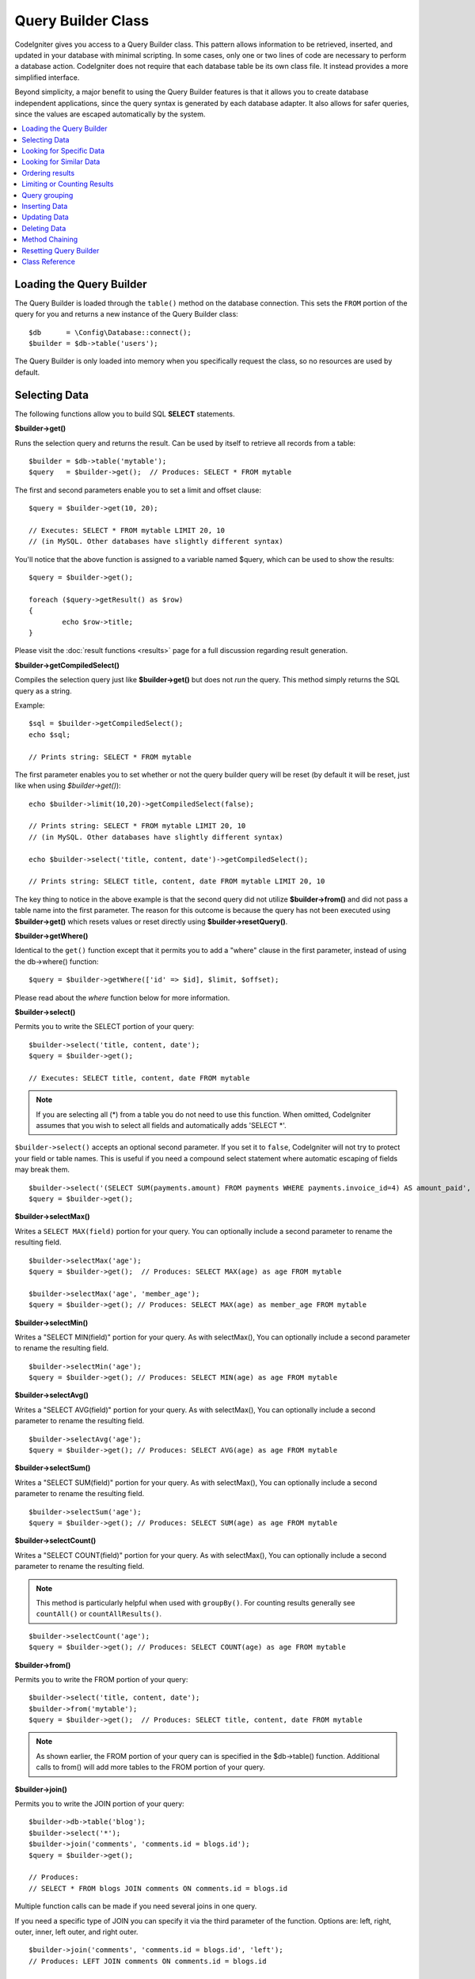 ###################
Query Builder Class
###################

CodeIgniter gives you access to a Query Builder class. This pattern
allows information to be retrieved, inserted, and updated in your
database with minimal scripting. In some cases, only one or two lines
of code are necessary to perform a database action.
CodeIgniter does not require that each database table be its own class
file. It instead provides a more simplified interface.

Beyond simplicity, a major benefit to using the Query Builder features
is that it allows you to create database independent applications, since
the query syntax is generated by each database adapter. It also allows
for safer queries, since the values are escaped automatically by the
system.

.. contents::
    :local:
    :depth: 2

*************************
Loading the Query Builder
*************************

The Query Builder is loaded through the ``table()`` method on the
database connection. This sets the ``FROM`` portion of the query for you
and returns a new instance of the Query Builder class::

    $db      = \Config\Database::connect();
    $builder = $db->table('users');

The Query Builder is only loaded into memory when you specifically request
the class, so no resources are used by default.

**************
Selecting Data
**************

The following functions allow you to build SQL **SELECT** statements.

**$builder->get()**

Runs the selection query and returns the result. Can be used by itself
to retrieve all records from a table::

    $builder = $db->table('mytable');
    $query   = $builder->get();  // Produces: SELECT * FROM mytable

The first and second parameters enable you to set a limit and offset
clause::

	$query = $builder->get(10, 20);

	// Executes: SELECT * FROM mytable LIMIT 20, 10
	// (in MySQL. Other databases have slightly different syntax)

You'll notice that the above function is assigned to a variable named
$query, which can be used to show the results::

	$query = $builder->get();

	foreach ($query->getResult() as $row)
	{
		echo $row->title;
	}

Please visit the :doc:`result functions <results>` page for a full
discussion regarding result generation.

**$builder->getCompiledSelect()**

Compiles the selection query just like **$builder->get()** but does not *run*
the query. This method simply returns the SQL query as a string.

Example::

	$sql = $builder->getCompiledSelect();
	echo $sql;

	// Prints string: SELECT * FROM mytable

The first parameter enables you to set whether or not the query builder query
will be reset (by default it will be reset, just like when using `$builder->get()`)::

	echo $builder->limit(10,20)->getCompiledSelect(false);

	// Prints string: SELECT * FROM mytable LIMIT 20, 10
	// (in MySQL. Other databases have slightly different syntax)

	echo $builder->select('title, content, date')->getCompiledSelect();

	// Prints string: SELECT title, content, date FROM mytable LIMIT 20, 10

The key thing to notice in the above example is that the second query did not
utilize **$builder->from()** and did not pass a table name into the first
parameter. The reason for this outcome is because the query has not been
executed using **$builder->get()** which resets values or reset directly
using **$builder->resetQuery()**.

**$builder->getWhere()**

Identical to the ``get()`` function except that it permits you to add a
"where" clause in the first parameter, instead of using the db->where()
function::

	$query = $builder->getWhere(['id' => $id], $limit, $offset);

Please read about the `where` function below for more information.

**$builder->select()**

Permits you to write the SELECT portion of your query::

	$builder->select('title, content, date');
	$query = $builder->get();

	// Executes: SELECT title, content, date FROM mytable

.. note:: If you are selecting all (\*) from a table you do not need to
	use this function. When omitted, CodeIgniter assumes that you wish
	to select all fields and automatically adds 'SELECT \*'.

``$builder->select()`` accepts an optional second parameter. If you set it
to ``false``, CodeIgniter will not try to protect your field or table names.
This is useful if you need a compound select statement where automatic
escaping of fields may break them.

::

	$builder->select('(SELECT SUM(payments.amount) FROM payments WHERE payments.invoice_id=4) AS amount_paid', false);
	$query = $builder->get();

**$builder->selectMax()**

Writes a ``SELECT MAX(field)`` portion for your query. You can optionally
include a second parameter to rename the resulting field.

::

	$builder->selectMax('age');
	$query = $builder->get();  // Produces: SELECT MAX(age) as age FROM mytable

	$builder->selectMax('age', 'member_age');
	$query = $builder->get(); // Produces: SELECT MAX(age) as member_age FROM mytable

**$builder->selectMin()**

Writes a "SELECT MIN(field)" portion for your query. As with
selectMax(), You can optionally include a second parameter to rename
the resulting field.

::

	$builder->selectMin('age');
	$query = $builder->get(); // Produces: SELECT MIN(age) as age FROM mytable

**$builder->selectAvg()**

Writes a "SELECT AVG(field)" portion for your query. As with
selectMax(), You can optionally include a second parameter to rename
the resulting field.

::

	$builder->selectAvg('age');
	$query = $builder->get(); // Produces: SELECT AVG(age) as age FROM mytable

**$builder->selectSum()**

Writes a "SELECT SUM(field)" portion for your query. As with
selectMax(), You can optionally include a second parameter to rename
the resulting field.

::

	$builder->selectSum('age');
	$query = $builder->get(); // Produces: SELECT SUM(age) as age FROM mytable

**$builder->selectCount()**

Writes a "SELECT COUNT(field)" portion for your query. As with
selectMax(), You can optionally include a second parameter to rename
the resulting field.

.. note:: This method is particularly helpful when used with ``groupBy()``. For
        counting results generally see ``countAll()`` or ``countAllResults()``.

::

	$builder->selectCount('age');
	$query = $builder->get(); // Produces: SELECT COUNT(age) as age FROM mytable

**$builder->from()**

Permits you to write the FROM portion of your query::

	$builder->select('title, content, date');
	$builder->from('mytable');
	$query = $builder->get();  // Produces: SELECT title, content, date FROM mytable

.. note:: As shown earlier, the FROM portion of your query can is specified
	in the $db->table() function. Additional calls to from() will add more tables
	to the FROM portion of your query.

**$builder->join()**

Permits you to write the JOIN portion of your query::

    $builder->db->table('blog');
    $builder->select('*');
    $builder->join('comments', 'comments.id = blogs.id');
    $query = $builder->get();

    // Produces:
    // SELECT * FROM blogs JOIN comments ON comments.id = blogs.id

Multiple function calls can be made if you need several joins in one
query.

If you need a specific type of JOIN you can specify it via the third
parameter of the function. Options are: left, right, outer, inner, left
outer, and right outer.

::

	$builder->join('comments', 'comments.id = blogs.id', 'left');
	// Produces: LEFT JOIN comments ON comments.id = blogs.id

*************************
Looking for Specific Data
*************************

**$builder->where()**

This function enables you to set **WHERE** clauses using one of four
methods:

.. note:: All values passed to this function are escaped automatically,
	producing safer queries.

#. **Simple key/value method:**

	::

		$builder->where('name', $name); // Produces: WHERE name = 'Joe'

	Notice that the equal sign is added for you.

	If you use multiple function calls they will be chained together with
	AND between them:

	::

		$builder->where('name', $name);
		$builder->where('title', $title);
		$builder->where('status', $status);
		// WHERE name = 'Joe' AND title = 'boss' AND status = 'active'

#. **Custom key/value method:**

	You can include an operator in the first parameter in order to
	control the comparison:

	::

		$builder->where('name !=', $name);
		$builder->where('id <', $id); // Produces: WHERE name != 'Joe' AND id < 45

#. **Associative array method:**

	::

		$array = ['name' => $name, 'title' => $title, 'status' => $status];
		$builder->where($array);
		// Produces: WHERE name = 'Joe' AND title = 'boss' AND status = 'active'

	You can include your own operators using this method as well:

	::

		$array = ['name !=' => $name, 'id <' => $id, 'date >' => $date];
		$builder->where($array);

#. **Custom string:**
	You can write your own clauses manually::

		$where = "name='Joe' AND status='boss' OR status='active'";
		$builder->where($where);

    ``$builder->where()`` accepts an optional third parameter. If you set it to
    ``false``, CodeIgniter will not try to protect your field or table names.

    ::

        $builder->where('MATCH (field) AGAINST ("value")', null, false);

#. **Subqueries:**
    You can use an anonymous function to create a subquery.

    ::

        $builder->where('advance_amount <', function(BaseBuilder $builder) {
            return $builder->select('MAX(advance_amount)', false)->from('orders')->where('id >', 2);
        });
        // Produces: WHERE "advance_amount" < (SELECT MAX(advance_amount) FROM "orders" WHERE "id" > 2)

**$builder->orWhere()**

This function is identical to the one above, except that multiple
instances are joined by OR

    ::

	$builder->where('name !=', $name);
	$builder->orWhere('id >', $id);  // Produces: WHERE name != 'Joe' OR id > 50

**$builder->whereIn()**

Generates a WHERE field IN ('item', 'item') SQL query joined with AND if
appropriate

    ::

        $names = ['Frank', 'Todd', 'James'];
        $builder->whereIn('username', $names);
        // Produces: WHERE username IN ('Frank', 'Todd', 'James')

You can use subqueries instead of an array of values.

    ::

        $builder->whereIn('id', function(BaseBuilder $builder) {
            return $builder->select('job_id')->from('users_jobs')->where('user_id', 3);
        });
        // Produces: WHERE "id" IN (SELECT "job_id" FROM "users_jobs" WHERE "user_id" = 3)

**$builder->orWhereIn()**

Generates a WHERE field IN ('item', 'item') SQL query joined with OR if
appropriate

    ::

        $names = ['Frank', 'Todd', 'James'];
        $builder->orWhereIn('username', $names);
        // Produces: OR username IN ('Frank', 'Todd', 'James')

You can use subqueries instead of an array of values.

    ::

        $builder->orWhereIn('id', function(BaseBuilder $builder) {
            return $builder->select('job_id')->from('users_jobs')->where('user_id', 3);
        });

        // Produces: OR "id" IN (SELECT "job_id" FROM "users_jobs" WHERE "user_id" = 3)

**$builder->whereNotIn()**

Generates a WHERE field NOT IN ('item', 'item') SQL query joined with
AND if appropriate

    ::

        $names = ['Frank', 'Todd', 'James'];
        $builder->whereNotIn('username', $names);
        // Produces: WHERE username NOT IN ('Frank', 'Todd', 'James')

You can use subqueries instead of an array of values.

    ::

        $builder->whereNotIn('id', function(BaseBuilder $builder) {
            return $builder->select('job_id')->from('users_jobs')->where('user_id', 3);
        });

        // Produces: WHERE "id" NOT IN (SELECT "job_id" FROM "users_jobs" WHERE "user_id" = 3)


**$builder->orWhereNotIn()**

Generates a WHERE field NOT IN ('item', 'item') SQL query joined with OR
if appropriate

    ::

        $names = ['Frank', 'Todd', 'James'];
        $builder->orWhereNotIn('username', $names);
        // Produces: OR username NOT IN ('Frank', 'Todd', 'James')

You can use subqueries instead of an array of values.

    ::

        $builder->orWhereNotIn('id', function(BaseBuilder $builder) {
            return $builder->select('job_id')->from('users_jobs')->where('user_id', 3);
        });

        // Produces: OR "id" NOT IN (SELECT "job_id" FROM "users_jobs" WHERE "user_id" = 3)

************************
Looking for Similar Data
************************

**$builder->like()**

This method enables you to generate **LIKE** clauses, useful for doing
searches.

.. note:: All values passed to this method are escaped automatically.

.. note:: All ``like*`` method variations can be forced to perform case-insensitive searches by passing
        a fifth parameter of ``true`` to the method. This will use platform-specific features where available
        otherwise, will force the values to be lowercase, i.e., ``WHERE LOWER(column) LIKE '%search%'``. This
        may require indexes to be made for ``LOWER(column)`` instead of ``column`` to be effective.

#. **Simple key/value method:**

	::

		$builder->like('title', 'match');
		// Produces: WHERE `title` LIKE '%match%' ESCAPE '!'

	If you use multiple method calls they will be chained together with
	AND between them::

		$builder->like('title', 'match');
		$builder->like('body', 'match');
		// WHERE `title` LIKE '%match%' ESCAPE '!' AND  `body` LIKE '%match%' ESCAPE '!'

	If you want to control where the wildcard (%) is placed, you can use
	an optional third argument. Your options are 'before', 'after' and
	'both' (which is the default).

	::

		$builder->like('title', 'match', 'before'); // Produces: WHERE `title` LIKE '%match' ESCAPE '!'
		$builder->like('title', 'match', 'after');  // Produces: WHERE `title` LIKE 'match%' ESCAPE '!'
		$builder->like('title', 'match', 'both');   // Produces: WHERE `title` LIKE '%match%' ESCAPE '!'

#. **Associative array method:**

	::

		$array = ['title' => $match, 'page1' => $match, 'page2' => $match];
		$builder->like($array);
		// WHERE `title` LIKE '%match%' ESCAPE '!' AND  `page1` LIKE '%match%' ESCAPE '!' AND  `page2` LIKE '%match%' ESCAPE '!'

**$builder->orLike()**

This method is identical to the one above, except that multiple
instances are joined by OR::

	$builder->like('title', 'match'); $builder->orLike('body', $match);
	// WHERE `title` LIKE '%match%' ESCAPE '!' OR  `body` LIKE '%match%' ESCAPE '!'

**$builder->notLike()**

This method is identical to ``like()``, except that it generates
NOT LIKE statements::

	$builder->notLike('title', 'match');	// WHERE `title` NOT LIKE '%match% ESCAPE '!'

**$builder->orNotLike()**

This method is identical to ``notLike()``, except that multiple
instances are joined by OR::

	$builder->like('title', 'match');
	$builder->orNotLike('body', 'match');
	// WHERE `title` LIKE '%match% OR  `body` NOT LIKE '%match%' ESCAPE '!'

**$builder->groupBy()**

Permits you to write the GROUP BY portion of your query::

	$builder->groupBy("title"); // Produces: GROUP BY title

You can also pass an array of multiple values as well::

	$builder->groupBy(["title", "date"]);  // Produces: GROUP BY title, date

**$builder->distinct()**

Adds the "DISTINCT" keyword to a query

::

	$builder->distinct();
	$builder->get(); // Produces: SELECT DISTINCT * FROM mytable

**$builder->having()**

Permits you to write the HAVING portion of your query. There are 2
possible syntaxes, 1 argument or 2::

	$builder->having('user_id = 45');  // Produces: HAVING user_id = 45
	$builder->having('user_id',  45);  // Produces: HAVING user_id = 45

You can also pass an array of multiple values as well::

	$builder->having(['title =' => 'My Title', 'id <' => $id]);
	// Produces: HAVING title = 'My Title', id < 45

If you are using a database that CodeIgniter escapes queries for, you
can prevent escaping content by passing an optional third argument, and
setting it to ``false``.

::

	$builder->having('user_id',  45);  // Produces: HAVING `user_id` = 45 in some databases such as MySQL
	$builder->having('user_id',  45, false);  // Produces: HAVING user_id = 45

**$builder->orHaving()**

Identical to having(), only separates multiple clauses with "OR".

**$builder->havingIn()**

Generates a HAVING field IN ('item', 'item') SQL query joined with AND if
appropriate

    ::

        $groups = [1, 2, 3];
        $builder->havingIn('group_id', $groups);
        // Produces: HAVING group_id IN (1, 2, 3)

You can use subqueries instead of an array of values.

    ::

        $builder->havingIn('id', function(BaseBuilder $builder) {
            return $builder->select('user_id')->from('users_jobs')->where('group_id', 3);
        });
        // Produces: HAVING "id" IN (SELECT "user_id" FROM "users_jobs" WHERE "group_id" = 3)

**$builder->orHavingIn()**

Generates a HAVING field IN ('item', 'item') SQL query joined with OR if
appropriate

    ::

        $groups = [1, 2, 3];
        $builder->orHavingIn('group_id', $groups);
        // Produces: OR group_id IN (1, 2, 3)

You can use subqueries instead of an array of values.

    ::

        $builder->orHavingIn('id', function(BaseBuilder $builder) {
            return $builder->select('user_id')->from('users_jobs')->where('group_id', 3);
        });

        // Produces: OR "id" IN (SELECT "user_id" FROM "users_jobs" WHERE "group_id" = 3)

**$builder->havingNotIn()**

Generates a HAVING field NOT IN ('item', 'item') SQL query joined with
AND if appropriate

    ::

        $groups = [1, 2, 3];
        $builder->havingNotIn('group_id', $groups);
        // Produces: HAVING group_id NOT IN (1, 2, 3)

You can use subqueries instead of an array of values.

    ::

        $builder->havingNotIn('id', function(BaseBuilder $builder) {
            return $builder->select('user_id')->from('users_jobs')->where('group_id', 3);
        });

        // Produces: HAVING "id" NOT IN (SELECT "user_id" FROM "users_jobs" WHERE "group_id" = 3)


**$builder->orHavingNotIn()**

Generates a HAVING field NOT IN ('item', 'item') SQL query joined with OR
if appropriate

    ::

        $groups = [1, 2, 3];
        $builder->havingNotIn('group_id', $groups);
        // Produces: OR group_id NOT IN (1, 2, 3)

You can use subqueries instead of an array of values.

    ::

        $builder->orHavingNotIn('id', function(BaseBuilder $builder) {
            return $builder->select('user_id')->from('users_jobs')->where('group_id', 3);
        });

        // Produces: OR "id" NOT IN (SELECT "user_id" FROM "users_jobs" WHERE "group_id" = 3)

**$builder->havingLike()**

This method enables you to generate **LIKE** clauses for HAVING part or the query, useful for doing
searches.

.. note:: All values passed to this method are escaped automatically.

.. note:: All ``havingLike*`` method variations can be forced to perform case-insensitive searches by passing
        a fifth parameter of ``true`` to the method. This will use platform-specific features where available
        otherwise, will force the values to be lowercase, i.e., ``HAVING LOWER(column) LIKE '%search%'``. This
        may require indexes to be made for ``LOWER(column)`` instead of ``column`` to be effective.

#. **Simple key/value method:**

	::

		$builder->havingLike('title', 'match');
		// Produces: HAVING `title` LIKE '%match%' ESCAPE '!'

	If you use multiple method calls they will be chained together with
	AND between them::

		$builder->havingLike('title', 'match');
		$builder->havingLike('body', 'match');
		// HAVING `title` LIKE '%match%' ESCAPE '!' AND  `body` LIKE '%match% ESCAPE '!'

	If you want to control where the wildcard (%) is placed, you can use
	an optional third argument. Your options are 'before', 'after' and
	'both' (which is the default).

	::

		$builder->havingLike('title', 'match', 'before');	// Produces: HAVING `title` LIKE '%match' ESCAPE '!'
		$builder->havingLike('title', 'match', 'after');	// Produces: HAVING `title` LIKE 'match%' ESCAPE '!'
		$builder->havingLike('title', 'match', 'both');	// Produces: HAVING `title` LIKE '%match%' ESCAPE '!'

#. **Associative array method:**

	::

		$array = ['title' => $match, 'page1' => $match, 'page2' => $match];
		$builder->havingLike($array);
		// HAVING `title` LIKE '%match%' ESCAPE '!' AND  `page1` LIKE '%match%' ESCAPE '!' AND  `page2` LIKE '%match%' ESCAPE '!'

**$builder->orHavingLike()**

This method is identical to the one above, except that multiple
instances are joined by OR::

	$builder->havingLike('title', 'match'); $builder->orHavingLike('body', $match);
	// HAVING `title` LIKE '%match%' ESCAPE '!' OR  `body` LIKE '%match%' ESCAPE '!'

**$builder->notHavingLike()**

This method is identical to ``havingLike()``, except that it generates
NOT LIKE statements::

	$builder->notHavingLike('title', 'match');	// HAVING `title` NOT LIKE '%match% ESCAPE '!'

**$builder->orNotHavingLike()**

This method is identical to ``notHavingLike()``, except that multiple
instances are joined by OR::

	$builder->havingLike('title', 'match');
	$builder->orNotHavingLike('body', 'match');
	// HAVING `title` LIKE '%match% OR  `body` NOT LIKE '%match%' ESCAPE '!'

****************
Ordering results
****************

**$builder->orderBy()**

Lets you set an ORDER BY clause.

The first parameter contains the name of the column you would like to order by.

The second parameter lets you set the direction of the result.
Options are **ASC**, **DESC** AND **RANDOM**.

::

	$builder->orderBy('title', 'DESC');
	// Produces: ORDER BY `title` DESC

You can also pass your own string in the first parameter::

	$builder->orderBy('title DESC, name ASC');
	// Produces: ORDER BY `title` DESC, `name` ASC

Or multiple function calls can be made if you need multiple fields.

::

	$builder->orderBy('title', 'DESC');
	$builder->orderBy('name', 'ASC');
	// Produces: ORDER BY `title` DESC, `name` ASC

If you choose the **RANDOM** direction option, then the first parameters will
be ignored, unless you specify a numeric seed value.

::

	$builder->orderBy('title', 'RANDOM');
	// Produces: ORDER BY RAND()

	$builder->orderBy(42, 'RANDOM');
	// Produces: ORDER BY RAND(42)

.. note:: Random ordering is not currently supported in Oracle and
	will default to ASC instead.

****************************
Limiting or Counting Results
****************************

**$builder->limit()**

Lets you limit the number of rows you would like returned by the query::

	$builder->limit(10);  // Produces: LIMIT 10

The second parameter lets you set a result offset.

::

	$builder->limit(10, 20);  // Produces: LIMIT 20, 10 (in MySQL. Other databases have slightly different syntax)


**$builder->countAllResults()**

Permits you to determine the number of rows in a particular Query
Builder query. Queries will accept Query Builder restrictors such as
``where()``, ``orWhere()``, ``like()``, ``orLike()``, etc. Example::

	echo $builder->countAllResults();  // Produces an integer, like 25
	$builder->like('title', 'match');
	$builder->from('my_table');
	echo $builder->countAllResults(); // Produces an integer, like 17

However, this method also resets any field values that you may have passed
to ``select()``. If you need to keep them, you can pass ``false`` as the
first parameter.

	echo $builder->countAllResults(false); // Produces an integer, like 17

**$builder->countAll()**

Permits you to determine the number of rows in a particular table.
Example::

	echo $builder->countAll();  // Produces an integer, like 25

As is in countAllResult method, this method resets any field values that you may have passed
to ``select()`` as well. If you need to keep them, you can pass ``false`` as the
first parameter.

**************
Query grouping
**************

Query grouping allows you to create groups of WHERE clauses by enclosing them in parentheses. This will allow
you to create queries with complex WHERE clauses. Nested groups are supported. Example::

	$builder->select('*')->from('my_table')
		->groupStart()
			->where('a', 'a')
			->orGroupStart()
				->where('b', 'b')
				->where('c', 'c')
			->groupEnd()
		->groupEnd()
		->where('d', 'd')
	->get();

	// Generates:
	// SELECT * FROM (`my_table`) WHERE ( `a` = 'a' OR ( `b` = 'b' AND `c` = 'c' ) ) AND `d` = 'd'

.. note:: Groups need to be balanced, make sure every groupStart() is matched by a groupEnd().

**$builder->groupStart()**

Starts a new group by adding an opening parenthesis to the WHERE clause of the query.

**$builder->orGroupStart()**

Starts a new group by adding an opening parenthesis to the WHERE clause of the query, prefixing it with 'OR'.

**$builder->notGroupStart()**

Starts a new group by adding an opening parenthesis to the WHERE clause of the query, prefixing it with 'NOT'.

**$builder->orNotGroupStart()**

Starts a new group by adding an opening parenthesis to the WHERE clause of the query, prefixing it with 'OR NOT'.

**$builder->groupEnd()**

Ends the current group by adding a closing parenthesis to the WHERE clause of the query.

**$builder->havingGroupStart()**

Starts a new group by adding an opening parenthesis to the HAVING clause of the query.

**$builder->orHavingGroupStart()**

Starts a new group by adding an opening parenthesis to the HAVING clause of the query, prefixing it with 'OR'.

**$builder->notHavingGroupStart()**

Starts a new group by adding an opening parenthesis to the HAVING clause of the query, prefixing it with 'NOT'.

**$builder->orNotHavingGroupStart()**

Starts a new group by adding an opening parenthesis to the HAVING clause of the query, prefixing it with 'OR NOT'.

**$builder->havingGroupEnd()**

Ends the current group by adding a closing parenthesis to the HAVING clause of the query.

**************
Inserting Data
**************

**$builder->insert()**

Generates an insert string based on the data you supply, and runs the
query. You can either pass an **array** or an **object** to the
function. Here is an example using an array::

	$data = [
		'title' => 'My title',
		'name'  => 'My Name',
		'date'  => 'My date',
	];

	$builder->insert($data);
	// Produces: INSERT INTO mytable (title, name, date) VALUES ('My title', 'My name', 'My date')

The first parameter is an associative array of values.

Here is an example using an object::

	class Myclass
	{
		public $title   = 'My Title';
		public $content = 'My Content';
		public $date    = 'My Date';
	}

	$object = new Myclass;
	$builder->insert($object);
	// Produces: INSERT INTO mytable (title, content, date) VALUES ('My Title', 'My Content', 'My Date')

The first parameter is an object.

.. note:: All values are escaped automatically producing safer queries.

**$builder->ignore()**

Generates an insert ignore string based on the data you supply, and runs the
query. So if an entry with the same primary key already exists, the query won't be inserted.
You can optionally pass an **boolean** to the function. Here is an example using the array of the above example::

	$data = [
		'title' => 'My title',
		'name'  => 'My Name',
		'date'  => 'My date',
	];

	$builder->ignore(true)->insert($data);
	// Produces: INSERT OR IGNORE INTO mytable (title, name, date) VALUES ('My title', 'My name', 'My date')


**$builder->getCompiledInsert()**

Compiles the insertion query just like $builder->insert() but does not
*run* the query. This method simply returns the SQL query as a string.

Example::

	$data = [
		'title' => 'My title',
		'name'  => 'My Name',
		'date'  => 'My date',
	];

	$sql = $builder->set($data)->getCompiledInsert('mytable');
	echo $sql;

	// Produces string: INSERT INTO mytable (`title`, `name`, `date`) VALUES ('My title', 'My name', 'My date')

The second parameter enables you to set whether or not the query builder query
will be reset (by default it will be--just like $builder->insert())::

	echo $builder->set('title', 'My Title')->getCompiledInsert('mytable', false);

	// Produces string: INSERT INTO mytable (`title`) VALUES ('My Title')

	echo $builder->set('content', 'My Content')->getCompiledInsert();

	// Produces string: INSERT INTO mytable (`title`, `content`) VALUES ('My Title', 'My Content')

The key thing to notice in the above example is that the second query did not
utilize `$builder->from()` nor did it pass a table name into the first
parameter. The reason this worked is that the query has not been executed
using `$builder->insert()` which resets values or reset directly using
`$builder->resetQuery()`.

.. note:: This method doesn't work for batch inserts.

**$builder->insertBatch()**

Generates an insert string based on the data you supply, and runs the
query. You can either pass an **array** or an **object** to the
function. Here is an example using an array::

	$data = [
		[
			'title' => 'My title',
			'name'  => 'My Name',
			'date'  => 'My date',
		],
		[
			'title' => 'Another title',
			'name'  => 'Another Name',
			'date'  => 'Another date',
		],
	];

	$builder->insertBatch($data);
	// Produces: INSERT INTO mytable (title, name, date) VALUES ('My title', 'My name', 'My date'),  ('Another title', 'Another name', 'Another date')

The first parameter is an associative array of values.

.. note:: All values are escaped automatically producing safer queries.

*************
Updating Data
*************

**$builder->replace()**

This method executes a REPLACE statement, which is basically the SQL
standard for (optional) DELETE + INSERT, using *PRIMARY* and *UNIQUE*
keys as the determining factor.
In our case, it will save you from the need to implement complex
logics with different combinations of  ``select()``, ``update()``,
``delete()`` and ``insert()`` calls.

Example::

	$data = [
		'title' => 'My title',
		'name'  => 'My Name',
		'date'  => 'My date',
	];

	$builder->replace($data);

	// Executes: REPLACE INTO mytable (title, name, date) VALUES ('My title', 'My name', 'My date')

In the above example, if we assume that the *title* field is our primary
key, then if a row containing 'My title' as the *title* value, that row
will be deleted with our new row data replacing it.

Usage of the ``set()`` method is also allowed and all fields are
automatically escaped, just like with ``insert()``.

**$builder->set()**

This function enables you to set values for inserts or updates.

**It can be used instead of passing a data array directly to the insert
or update functions:**

::

	$builder->set('name', $name);
	$builder->insert();  // Produces: INSERT INTO mytable (`name`) VALUES ('{$name}')

If you use multiple function called they will be assembled properly
based on whether you are doing an insert or an update::

	$builder->set('name', $name);
	$builder->set('title', $title);
	$builder->set('status', $status);
	$builder->insert();

**set()** will also accept an optional third parameter (``$escape``), that
will prevent data from being escaped if set to ``false``. To illustrate the
difference, here is ``set()`` used both with and without the escape
parameter.

::

	$builder->set('field', 'field+1', false);
	$builder->where('id', 2);
	$builder->update(); // gives UPDATE mytable SET field = field+1 WHERE `id` = 2

	$builder->set('field', 'field+1');
	$builder->where('id', 2);
	$builder->update(); // gives UPDATE `mytable` SET `field` = 'field+1' WHERE `id` = 2

You can also pass an associative array to this function::

	$array = [
		'name'   => $name,
		'title'  => $title,
		'status' => $status,
	];

	$builder->set($array);
	$builder->insert();

Or an object::

	class Myclass
	{
		public $title   = 'My Title';
		public $content = 'My Content';
		public $date    = 'My Date';
	}

	$object = new Myclass;
	$builder->set($object);
	$builder->insert();

**$builder->update()**

Generates an update string and runs the query based on the data you
supply. You can pass an **array** or an **object** to the function. Here
is an example using an array::

	$data = [
		'title' => $title,
		'name'  => $name,
		'date'  => $date,
	];

	$builder->where('id', $id);
	$builder->update($data);
	// Produces:
	//
	//	UPDATE mytable
	//	SET title = '{$title}', name = '{$name}', date = '{$date}'
	//	WHERE id = $id

Or you can supply an object::

	class Myclass
	{
		public $title   = 'My Title';
		public $content = 'My Content';
		public $date    = 'My Date';
	}

	$object = new Myclass;
	$builder->where('id', $id);
	$builder->update($object);
	// Produces:
	//
	// UPDATE `mytable`
	// SET `title` = '{$title}', `name` = '{$name}', `date` = '{$date}'
	// WHERE id = `$id`

.. note:: All values are escaped automatically producing safer queries.

You'll notice the use of the $builder->where() function, enabling you
to set the WHERE clause. You can optionally pass this information
directly into the update function as a string::

	$builder->update($data, "id = 4");

Or as an array::

	$builder->update($data, ['id' => $id]);

You may also use the $builder->set() function described above when
performing updates.

**$builder->updateBatch()**

Generates an update string based on the data you supply, and runs the query.
You can either pass an **array** or an **object** to the function.
Here is an example using an array::

	$data = [
	   [
	      'title' => 'My title' ,
	      'name'  => 'My Name 2' ,
	      'date'  => 'My date 2',
	   ],
	   [
	      'title' => 'Another title' ,
	      'name'  => 'Another Name 2' ,
	      'date'  => 'Another date 2',
	   ],
	];

	$builder->updateBatch($data, 'title');

	// Produces:
	// UPDATE `mytable` SET `name` = CASE
	// WHEN `title` = 'My title' THEN 'My Name 2'
	// WHEN `title` = 'Another title' THEN 'Another Name 2'
	// ELSE `name` END,
	// `date` = CASE
	// WHEN `title` = 'My title' THEN 'My date 2'
	// WHEN `title` = 'Another title' THEN 'Another date 2'
	// ELSE `date` END
	// WHERE `title` IN ('My title','Another title')

The first parameter is an associative array of values, the second parameter is the where key.

.. note:: All values are escaped automatically producing safer queries.

.. note:: ``affectedRows()`` won't give you proper results with this method,
	due to the very nature of how it works. Instead, ``updateBatch()``
	returns the number of rows affected.

**$builder->getCompiledUpdate()**

This works exactly the same way as ``$builder->getCompiledInsert()`` except
that it produces an UPDATE SQL string instead of an INSERT SQL string.

For more information view documentation for `$builder->getCompiledInsert()`.

.. note:: This method doesn't work for batched updates.

*************
Deleting Data
*************

**$builder->delete()**

Generates a delete SQL string and runs the query.

::

	$builder->delete(['id' => $id]);  // Produces: // DELETE FROM mytable  // WHERE id = $id

The first parameter is the where clause.
You can also use the where() or or_where() functions instead of passing
the data to the first parameter of the function::

	$builder->where('id', $id);
	$builder->delete();

	// Produces:
	// DELETE FROM mytable
	// WHERE id = $id

If you want to delete all data from a table, you can use the truncate()
function, or emptyTable().

**$builder->emptyTable()**

Generates a delete SQL string and runs the
query::

	  $builder->emptyTable('mytable'); // Produces: DELETE FROM mytable

**$builder->truncate()**

Generates a truncate SQL string and runs the query.

::

	$builder->truncate();

	// Produce:
	// TRUNCATE mytable

.. note:: If the TRUNCATE command isn't available, truncate() will
	execute as "DELETE FROM table".

**$builder->getCompiledDelete()**

This works exactly the same way as ``$builder->getCompiledInsert()`` except
that it produces a DELETE SQL string instead of an INSERT SQL string.

For more information view documentation for $builder->getCompiledInsert().

***************
Method Chaining
***************

Method chaining allows you to simplify your syntax by connecting
multiple functions. Consider this example::

	$query = $builder->select('title')
			 ->where('id', $id)
			 ->limit(10, 20)
			 ->get();

.. _ar-caching:

***********************
Resetting Query Builder
***********************

**$builder->resetQuery()**

Resetting Query Builder allows you to start fresh with your query without
executing it first using a method like $builder->get() or $builder->insert().

This is useful in situations where you are using Query Builder to generate SQL
(ex. ``$builder->getCompiledSelect()``) but then choose to, for instance,
run the query::

    // Note that the second parameter of the get_compiled_select method is false
    $sql = $builder->select(['field1','field2'])
                   ->where('field3',5)
                   ->getCompiledSelect(false);

    // ...
    // Do something crazy with the SQL code... like add it to a cron script for
    // later execution or something...
    // ...

    $data = $builder->get()->getResultArray();

    // Would execute and return an array of results of the following query:
    // SELECT field1, field1 from mytable where field3 = 5;

***************
Class Reference
***************

.. php:class:: CodeIgniter\\Database\\BaseBuilder

	.. php:method:: db()

		:returns: The database connection in use
		:rtype:	``ConnectionInterface``

		Returns the current database connection from ``$db``. Useful for
		accessing ``ConnectionInterface`` methods that are not directly
		available to the Query Builder, like ``insertID()`` or ``errors()``.

	.. php:method:: resetQuery()

		:returns: ``BaseBuilder`` instance (method chaining)
		:rtype:	``BaseBuilder``

		Resets the current Query Builder state. Useful when you want
		to build a query that can be canceled under certain conditions.

	.. php:method:: countAllResults([$reset = true])

		:param bool $reset: Whether to reset values for SELECTs
		:returns: Number of rows in the query result
		:rtype:	int

		Generates a platform-specific query string that counts
		all records returned by an Query Builder query.

	.. php:method:: countAll([$reset = true])

		:param bool $reset: Whether to reset values for SELECTs
		:returns: Number of rows in the query result
		:rtype:	int

		Generates a platform-specific query string that counts
		all records returned by an Query Builder query.

	.. php:method:: get([$limit = null[, $offset = null[, $reset = true]]]])

		:param int $limit: The LIMIT clause
		:param int $offset: The OFFSET clause
		:param bool $reset: Do we want to clear query builder values?
		:returns: ``\CodeIgniter\Database\ResultInterface`` instance (method chaining)
		:rtype:	``\CodeIgniter\Database\ResultInterface``

		Compiles and runs ``SELECT`` statement based on the already
		called Query Builder methods.

	.. php:method:: getWhere([$where = null[, $limit = null[, $offset = null[, $reset = true]]]]])

		:param string $where: The WHERE clause
		:param int $limit: The LIMIT clause
		:param int $offset: The OFFSET clause
		:param bool $reset: Do we want to clear query builder values?
		:returns: ``\CodeIgniter\Database\ResultInterface`` instance (method chaining)
		:rtype:	``\CodeIgniter\Database\ResultInterface``

		Same as ``get()``, but also allows the WHERE to be added directly.

	.. php:method:: select([$select = '*'[, $escape = null]])

		:param string $select: The SELECT portion of a query
		:param bool $escape: Whether to escape values and identifiers
		:returns: ``BaseBuilder`` instance (method chaining)
		:rtype:	``BaseBuilder``

		Adds a ``SELECT`` clause to a query.

	.. php:method:: selectAvg([$select = ''[, $alias = '']])

		:param string $select: Field to compute the average of
		:param string $alias: Alias for the resulting value name
		:returns: ``BaseBuilder`` instance (method chaining)
		:rtype:	``BaseBuilder``

		Adds a ``SELECT AVG(field)`` clause to a query.

	.. php:method:: selectMax([$select = ''[, $alias = '']])

		:param string $select: Field to compute the maximum of
		:param string $alias: Alias for the resulting value name
		:returns: ``BaseBuilder`` instance (method chaining)
		:rtype:	``BaseBuilder``

		Adds a ``SELECT MAX(field)`` clause to a query.

	.. php:method:: selectMin([$select = ''[, $alias = '']])

		:param string $select: Field to compute the minimum of
		:param string $alias: Alias for the resulting value name
		:returns: ``BaseBuilder`` instance (method chaining)
		:rtype:	``BaseBuilder``

		Adds a ``SELECT MIN(field)`` clause to a query.

	.. php:method:: selectSum([$select = ''[, $alias = '']])

		:param string $select: Field to compute the sum of
		:param string $alias: Alias for the resulting value name
		:returns: ``BaseBuilder`` instance (method chaining)
		:rtype:	``BaseBuilder``

		Adds a ``SELECT SUM(field)`` clause to a query.

	.. php:method:: selectCount([$select = ''[, $alias = '']])

		:param string $select: Field to compute the average of
		:param string $alias: Alias for the resulting value name
		:returns: ``BaseBuilder`` instance (method chaining)
		:rtype:	``BaseBuilder``

		Adds a ``SELECT COUNT(field)`` clause to a query.

	.. php:method:: distinct([$val = true])

		:param bool $val: Desired value of the "distinct" flag
		:returns: ``BaseBuilder`` instance (method chaining)
		:rtype:	``BaseBuilder``

		Sets a flag which tells the query builder to add
		a ``DISTINCT`` clause to the ``SELECT`` portion of the query.

	.. php:method:: from($from[, $overwrite = false])

		:param mixed $from: Table name(s); string or array
		:param bool	$overwrite: Should we remove the first table existing?
		:returns: ``BaseBuilder`` instance (method chaining)
		:rtype:	``BaseBuilder``

		Specifies the ``FROM`` clause of a query.

	.. php:method:: join($table, $cond[, $type = ''[, $escape = null]])

		:param string $table: Table name to join
		:param string $cond: The JOIN ON condition
		:param string $type: The JOIN type
		:param bool	$escape: Whether to escape values and identifiers
		:returns: ``BaseBuilder`` instance (method chaining)
		:rtype:	``BaseBuilder``

		Adds a ``JOIN`` clause to a query.

	.. php:method:: where($key[, $value = null[, $escape = null]])

		:param mixed $key: Name of field to compare, or associative array
		:param mixed $value: If a single key, compared to this value
		:param bool	$escape: Whether to escape values and identifiers
		:returns: ``BaseBuilder`` instance (method chaining)
		:rtype:	``BaseBuilder``

		Generates the ``WHERE`` portion of the query. Separates multiple calls with ``AND``.

	.. php:method:: orWhere($key[, $value = null[, $escape = null]])

		:param mixed $key: Name of field to compare, or associative array
		:param mixed $value: If a single key, compared to this value
		:param bool $escape: Whether to escape values and identifiers
		:returns: ``BaseBuilder`` instance (method chaining)
		:rtype:	``BaseBuilder``

		Generates the ``WHERE`` portion of the query. Separates multiple calls with ``OR``.

	.. php:method:: orWhereIn([$key = null[, $values = null[, $escape = null]]])

		:param string $key: The field to search
		:param array|Closure $values: Array of target values, or anonymous function for subquery
		:param bool $escape: Whether to escape values and identifiers
		:returns: ``BaseBuilder`` instance (method chaining)
		:rtype:	``BaseBuilder``

		Generates a ``WHERE`` field ``IN('item', 'item')`` SQL query, joined with ``OR`` if appropriate.

	.. php:method:: orWhereNotIn([$key = null[, $values = null[, $escape = null]]])

		:param string $key: The field to search
		:param array|Closure $values: Array of target values, or anonymous function for subquery
		:param bool $escape: Whether to escape values and identifiers
		:returns: ``BaseBuilder`` instance (method chaining)
		:rtype:	``BaseBuilder``

		Generates a ``WHERE`` field ``NOT IN('item', 'item')`` SQL query, joined with ``OR`` if appropriate.

	.. php:method:: whereIn([$key = null[, $values = null[, $escape = null]]])

		:param string $key: Name of field to examine
		:param array|Closure $values: Array of target values, or anonymous function for subquery
		:param bool $escape: Whether to escape values and identifiers
		:returns: ``BaseBuilder`` instance (method chaining)
		:rtype:	``BaseBuilder``

		Generates a ``WHERE`` field ``IN('item', 'item')`` SQL query, joined with ``AND`` if appropriate.

	.. php:method:: whereNotIn([$key = null[, $values = null[, $escape = null]]])

		:param string $key: Name of field to examine
		:param array|Closure $values: Array of target values, or anonymous function for subquery
		:param bool	$escape: Whether to escape values and identifiers
		:returns: ``BaseBuilder`` instance (method chaining)
		:rtype:	``BaseBuilder``

		Generates a ``WHERE`` field ``NOT IN('item', 'item')`` SQL query, joined with ``AND`` if appropriate.

	.. php:method:: groupStart()

		:returns: ``BaseBuilder`` instance (method chaining)
		:rtype:	``BaseBuilder``

		Starts a group expression, using ``AND`` for the conditions inside it.

	.. php:method:: orGroupStart()

		:returns: ``BaseBuilder`` instance (method chaining)
		:rtype:	``BaseBuilder``

		Starts a group expression, using ``OR`` for the conditions inside it.

	.. php:method:: notGroupStart()

		:returns: ``BaseBuilder`` instance (method chaining)
		:rtype:	``BaseBuilder``

		Starts a group expression, using ``AND NOT`` for the conditions inside it.

	.. php:method:: orNotGroupStart()

		:returns: ``BaseBuilder`` instance (method chaining)
		:rtype:	``BaseBuilder``

		Starts a group expression, using ``OR NOT`` for the conditions inside it.

	.. php:method:: groupEnd()

		:returns: ``BaseBuilder`` instance (method chaining)
		:rtype:	``BaseBuilder``

		Ends a group expression.

	.. php:method:: like($field[, $match = ''[, $side = 'both'[, $escape = null[, $insensitiveSearch = false]]]])

		:param string $field: Field name
		:param string $match: Text portion to match
		:param string $side: Which side of the expression to put the '%' wildcard on
		:param bool	$escape: Whether to escape values and identifiers
		:param bool $insensitiveSearch: Whether to force a case-insensitive search
		:returns: ``BaseBuilder`` instance (method chaining)
		:rtype:	``BaseBuilder``

		Adds a ``LIKE`` clause to a query, separating multiple calls with ``AND``.

	.. php:method:: orLike($field[, $match = ''[, $side = 'both'[, $escape = null[, $insensitiveSearch = false]]]])

		:param string $field: Field name
		:param string $match: Text portion to match
		:param string $side: Which side of the expression to put the '%' wildcard on
		:param bool	$escape: Whether to escape values and identifiers
		:param bool $insensitiveSearch: Whether to force a case-insensitive search
		:returns: ``BaseBuilder`` instance (method chaining)
		:rtype:	``BaseBuilder``

		Adds a ``LIKE`` clause to a query, separating multiple class with ``OR``.

	.. php:method:: notLike($field[, $match = ''[, $side = 'both'[, $escape = null[, $insensitiveSearch = false]]]])

		:param string $field: Field name
		:param string $match: Text portion to match
		:param string $side: Which side of the expression to put the '%' wildcard on
		:param bool	$escape: Whether to escape values and identifiers
		:param bool $insensitiveSearch: Whether to force a case-insensitive search
		:returns: ``BaseBuilder`` instance (method chaining)
		:rtype:	``BaseBuilder``

		Adds a ``NOT LIKE`` clause to a query, separating multiple calls with ``AND``.

	.. php:method:: orNotLike($field[, $match = ''[, $side = 'both'[, $escape = null[, $insensitiveSearch = false]]]])

		:param string $field: Field name
		:param string $match: Text portion to match
		:param string $side: Which side of the expression to put the '%' wildcard on
		:param bool	$escape: Whether to escape values and identifiers
		:param bool $insensitiveSearch: Whether to force a case-insensitive search
		:returns: ``BaseBuilder`` instance (method chaining)
		:rtype:	``BaseBuilder``

		Adds a ``NOT LIKE`` clause to a query, separating multiple calls with ``OR``.

	.. php:method:: having($key[, $value = null[, $escape = null]])

		:param mixed $key: Identifier (string) or associative array of field/value pairs
		:param string $value: Value sought if $key is an identifier
		:param string $escape: Whether to escape values and identifiers
		:returns: ``BaseBuilder`` instance (method chaining)
		:rtype:	``BaseBuilder``

		Adds a ``HAVING`` clause to a query, separating multiple calls with ``AND``.

	.. php:method:: orHaving($key[, $value = null[, $escape = null]])

		:param mixed $key: Identifier (string) or associative array of field/value pairs
		:param string $value: Value sought if $key is an identifier
		:param string $escape: Whether to escape values and identifiers
		:returns: ``BaseBuilder`` instance (method chaining)
		:rtype:	``BaseBuilder``

		Adds a ``HAVING`` clause to a query, separating multiple calls with ``OR``.

	.. php:method:: orHavingIn([$key = null[, $values = null[, $escape = null]]])

		:param string $key: The field to search
		:param array|Closure $values: Array of target values, or anonymous function for subquery
		:param bool	$escape: Whether to escape values and identifiers
		:returns: ``BaseBuilder`` instance (method chaining)
		:rtype:	``BaseBuilder``

		Generates a ``HAVING`` field IN('item', 'item') SQL query, joined with ``OR`` if appropriate.

	.. php:method:: orHavingNotIn([$key = null[, $values = null[, $escape = null]]])

		:param string $key: The field to search
		:param array|Closure $values: Array of target values, or anonymous function for subquery
		:param bool	$escape: Whether to escape values and identifiers
		:returns: ``BaseBuilder`` instance (method chaining)
		:rtype:	``BaseBuilder``

		Generates a ``HAVING`` field ``NOT IN('item', 'item')`` SQL query, joined with ``OR`` if appropriate.

	.. php:method:: havingIn([$key = null[, $values = null[, $escape = null]]])

		:param string $key: Name of field to examine
		:param array|Closure $values: Array of target values, or anonymous function for subquery
		:param bool $escape: Whether to escape values and identifiers
		:returns: ``BaseBuilder`` instance (method chaining)
		:rtype:	``BaseBuilder``

		Generates a ``HAVING`` field ``IN('item', 'item')`` SQL query, joined with ``AND`` if appropriate.

	.. php:method:: havingNotIn([$key = null[, $values = null[, $escape = null]]])

		:param string $key: Name of field to examine
		:param array|Closure $values: Array of target values, or anonymous function for subquery
		:param bool $escape: Whether to escape values and identifiers
		:param bool $insensitiveSearch: Whether to force a case-insensitive search
		:returns: ``BaseBuilder`` instance (method chaining)
		:rtype:	``BaseBuilder``

		Generates a ``HAVING`` field ``NOT IN('item', 'item')`` SQL query, joined with ``AND`` if appropriate.

	.. php:method:: havingLike($field[, $match = ''[, $side = 'both'[, $escape = null[, $insensitiveSearch = false]]]])

		:param string $field: Field name
		:param string $match: Text portion to match
		:param string $side: Which side of the expression to put the '%' wildcard on
		:param bool	$escape: Whether to escape values and identifiers
		:param bool $insensitiveSearch: Whether to force a case-insensitive search
		:returns: ``BaseBuilder`` instance (method chaining)
		:rtype:	``BaseBuilder``

		Adds a ``LIKE`` clause to a ``HAVING`` part of the query, separating multiple calls with ``AND``.

	.. php:method:: orHavingLike($field[, $match = ''[, $side = 'both'[, $escape = null[, $insensitiveSearch = false]]]])

		:param string $field: Field name
		:param string $match: Text portion to match
		:param string $side: Which side of the expression to put the '%' wildcard on
		:param bool	$escape: Whether to escape values and identifiers
		:param bool $insensitiveSearch: Whether to force a case-insensitive search
		:returns: ``BaseBuilder`` instance (method chaining)
		:rtype:	``BaseBuilder``

		Adds a ``LIKE`` clause to a ``HAVING`` part of the query, separating multiple class with ``OR``.

	.. php:method:: notHavingLike($field[, $match = ''[, $side = 'both'[, $escape = null[, $insensitiveSearch = false]]]])

		:param string $field: Field name
		:param string $match: Text portion to match
		:param string $side: Which side of the expression to put the '%' wildcard on
		:param bool	$escape: Whether to escape values and identifiers
		:param bool $insensitiveSearch: Whether to force a case-insensitive search
		:returns: ``BaseBuilder`` instance (method chaining)
		:rtype:	``BaseBuilder``

		Adds a ``NOT LIKE`` clause to a ``HAVING`` part of the query, separating multiple calls with ``AND``.

	.. php:method:: orNotHavingLike($field[, $match = ''[, $side = 'both'[, $escape = null[, $insensitiveSearch = false]]]])

		:param string $field: Field name
		:param string $match: Text portion to match
		:param string $side: Which side of the expression to put the '%' wildcard on
		:param bool	$escape: Whether to escape values and identifiers
		:returns: ``BaseBuilder`` instance (method chaining)
		:rtype:	``BaseBuilder``

		Adds a ``NOT LIKE`` clause to a ``HAVING`` part of the query, separating multiple calls with ``OR``.

	.. php:method:: havingGroupStart()

		:returns: ``BaseBuilder`` instance (method chaining)
		:rtype:	``BaseBuilder``

		Starts a group expression for ``HAVING`` clause, using ``AND`` for the conditions inside it.

	.. php:method:: orHavingGroupStart()

		:returns: ``BaseBuilder`` instance (method chaining)
		:rtype:	``BaseBuilder``

		Starts a group expression for ``HAVING`` clause, using ``OR`` for the conditions inside it.

	.. php:method:: notHavingGroupStart()

		:returns: ``BaseBuilder`` instance (method chaining)
		:rtype:	``BaseBuilder``

		Starts a group expression for ``HAVING`` clause, using ``AND NOT`` for the conditions inside it.

	.. php:method:: orNotHavingGroupStart()

		:returns: ``BaseBuilder`` instance (method chaining)
		:rtype:	``BaseBuilder``

		Starts a group expression for ``HAVING`` clause, using ``OR NOT`` for the conditions inside it.

	.. php:method:: havingGroupEnd()

		:returns: ``BaseBuilder`` instance (method chaining)
		:rtype:	``BaseBuilder``

		Ends a group expression for ``HAVING`` clause.

	.. php:method:: groupBy($by[, $escape = null])

		:param mixed $by: Field(s) to group by; string or array
		:returns: ``BaseBuilder`` instance (method chaining)
		:rtype:	``BaseBuilder``

		Adds a ``GROUP BY`` clause to a query.

	.. php:method:: orderBy($orderby[, $direction = ''[, $escape = null]])

		:param string $orderby: Field to order by
		:param string $direction: The order requested - ASC, DESC or random
		:param bool	$escape: Whether to escape values and identifiers
		:returns: ``BaseBuilder`` instance (method chaining)
		:rtype:	``BaseBuilder``

		Adds an ``ORDER BY`` clause to a query.

	.. php:method:: limit($value[, $offset = 0])

		:param int $value: Number of rows to limit the results to
		:param int $offset: Number of rows to skip
		:returns: ``BaseBuilder`` instance (method chaining)
		:rtype:	``BaseBuilder``

		Adds ``LIMIT`` and ``OFFSET`` clauses to a query.

	.. php:method:: offset($offset)

		:param int $offset: Number of rows to skip
		:returns: ``BaseBuilder`` instance (method chaining)
		:rtype:	``BaseBuilder``

		Adds an ``OFFSET`` clause to a query.

	.. php:method:: set($key[, $value = ''[, $escape = null]])

		:param mixed $key: Field name, or an array of field/value pairs
		:param string $value: Field value, if $key is a single field
		:param bool	$escape: Whether to escape values and identifiers
		:returns: ``BaseBuilder`` instance (method chaining)
		:rtype:	``BaseBuilder``

		Adds field/value pairs to be passed later to ``insert()``, ``update()`` or ``replace()``.

	.. php:method:: insert([$set = null[, $escape = null]])

		:param array $set: An associative array of field/value pairs
		:param bool $escape: Whether to escape values and identifiers
		:returns: ``true`` on success, ``false`` on failure
		:rtype:	bool

		Compiles and executes an ``INSERT`` statement.

	.. php:method:: insertBatch([$set = null[, $escape = null[, $batch_size = 100]]])

		:param array $set: Data to insert
		:param bool $escape: Whether to escape values and identifiers
		:param int $batch_size: Count of rows to insert at once
		:returns: Number of rows inserted or ``false`` on failure
		:rtype:	int|false

		Compiles and executes batch ``INSERT`` statements.

		.. note:: When more than ``$batch_size`` rows are provided, multiple
			``INSERT`` queries will be executed, each trying to insert
			up to ``$batch_size`` rows.

	.. php:method:: setInsertBatch($key[, $value = ''[, $escape = null]])

		:param mixed $key: Field name or an array of field/value pairs
		:param string $value: Field value, if $key is a single field
		:param bool $escape: Whether to escape values and identifiers
		:returns: ``BaseBuilder`` instance (method chaining)
		:rtype:	``BaseBuilder``

		Adds field/value pairs to be inserted in a table later via ``insertBatch()``.

	.. php:method:: update([$set = null[, $where = null[, $limit = null]]])

		:param array $set: An associative array of field/value pairs
		:param string $where: The WHERE clause
		:param int $limit: The LIMIT clause
		:returns: ``true`` on success, ``false`` on failure
		:rtype:	bool

		Compiles and executes an ``UPDATE`` statement.

	.. php:method:: updateBatch([$set = null[, $value = null[, $batch_size = 100]]])

		:param array $set: Field name, or an associative array of field/value pairs
		:param string $value: Field value, if $set is a single field
		:param int $batch_size: Count of conditions to group in a single query
		:returns: Number of rows updated or ``false`` on failure
		:rtype:	int|false

		Compiles and executes batch ``UPDATE`` statements.

		.. note:: When more than ``$batch_size`` field/value pairs are provided,
			multiple queries will be executed, each handling up to
			``$batch_size`` field/value pairs.

	.. php:method:: setUpdateBatch($key[, $value = ''[, $escape = null]])

		:param mixed $key: Field name or an array of field/value pairs
		:param string $value: Field value, if $key is a single field
		:param bool	$escape: Whether to escape values and identifiers
		:returns: ``BaseBuilder`` instance (method chaining)
		:rtype:	``BaseBuilder``

		Adds field/value pairs to be updated in a table later via ``updateBatch()``.

	.. php:method:: replace([$set = null])

		:param array $set: An associative array of field/value pairs
		:returns: ``true`` on success, ``false`` on failure
		:rtype:	bool

		Compiles and executes a ``REPLACE`` statement.

	.. php:method:: delete([$where = ''[, $limit = null[, $reset_data = true]]])

		:param string $where: The WHERE clause
		:param int $limit: The LIMIT clause
		:param bool $reset_data: true to reset the query "write" clause
		:returns: ``BaseBuilder`` instance (method chaining) or ``false`` on failure
		:rtype:	``BaseBuilder|false``

		Compiles and executes a ``DELETE`` query.

	.. php:method:: increment($column[, $value = 1])

        :param string $column: The name of the column to increment
        :param int $value: The amount to increment in the column

        Increments the value of a field by the specified amount. If the field
        is not a numeric field, like a ``VARCHAR``, it will likely be replaced
        with ``$value``.

	.. php:method:: decrement($column[, $value = 1])

        :param string $column: The name of the column to decrement
        :param int $value:  The amount to decrement in the column

        Decrements the value of a field by the specified amount. If the field
        is not a numeric field, like a ``VARCHAR``, it will likely be replaced
        with ``$value``.

	.. php:method:: truncate()

		:returns: ``true`` on success, ``false`` on failure, string on test mode
		:rtype:	bool|string

		Executes a ``TRUNCATE`` statement on a table.

		.. note:: If the database platform in use doesn't support ``TRUNCATE``,
			a ``DELETE`` statement will be used instead.

	.. php:method:: emptyTable()

		:returns: ``true`` on success, ``false`` on failure
		:rtype:	bool

		Deletes all records from a table via a ``DELETE`` statement.

	.. php:method:: getCompiledSelect([$reset = true])

		:param bool $reset: Whether to reset the current QB values or not
		:returns: The compiled SQL statement as a string
		:rtype:	string

		Compiles a ``SELECT`` statement and returns it as a string.

	.. php:method:: getCompiledInsert([$reset = true])

		:param bool $reset: Whether to reset the current QB values or not
		:returns: The compiled SQL statement as a string
		:rtype:	string

		Compiles an ``INSERT`` statement and returns it as a string.

	.. php:method:: getCompiledUpdate([$reset = true])

		:param bool $reset: Whether to reset the current QB values or not
		:returns: The compiled SQL statement as a string
		:rtype:	string

		Compiles an ``UPDATE`` statement and returns it as a string.

	.. php:method:: getCompiledDelete([$reset = true])

		:param bool $reset: Whether to reset the current QB values or not
		:returns: The compiled SQL statement as a string
		:rtype:	string

		Compiles a ``DELETE`` statement and returns it as a string.
